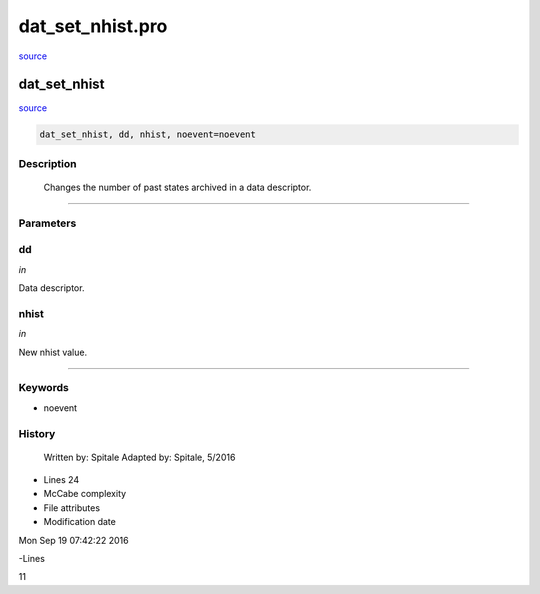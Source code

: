 dat\_set\_nhist.pro
===================================================================================================

`source <./`dat_set_nhist.pro>`_

























dat\_set\_nhist
________________________________________________________________________________________________________________________



`source <./`dat_set_nhist.pro>`_

.. code:: IDL

 dat_set_nhist, dd, nhist, noevent=noevent



Description
-----------
	Changes the number of past states archived in a data descriptor.













+++++++++++++++++++++++++++++++++++++++++++++++++++++++++++++++++++++++++++++++++++++++++++++++++++++++++++++++++++++++++++++++++++++++++++++++++++++++++++++++++++++++++++++


Parameters
----------




dd
-----------------------------------------------------------------------------

*in* 

Data descriptor.





nhist
-----------------------------------------------------------------------------

*in* 

New nhist value.





+++++++++++++++++++++++++++++++++++++++++++++++++++++++++++++++++++++++++++++++++++++++++++++++++++++++++++++++++++++++++++++++++++++++++++++++++++++++++++++++++++++++++++++++++




Keywords
--------


.. _noevent
- noevent 













History
-------

 	Written by:	Spitale
 	Adapted by:	Spitale, 5/2016











- Lines 24
- McCabe complexity







- File attributes


- Modification date

Mon Sep 19 07:42:22 2016

-Lines


11









